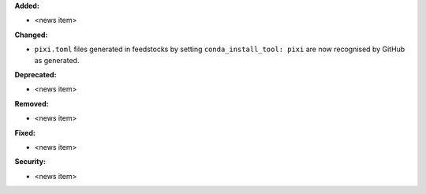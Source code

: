 **Added:**

* <news item>

**Changed:**

* ``pixi.toml`` files generated in feedstocks by setting ``conda_install_tool: pixi`` are now recognised by GitHub as generated.

**Deprecated:**

* <news item>

**Removed:**

* <news item>

**Fixed:**

* <news item>

**Security:**

* <news item>
